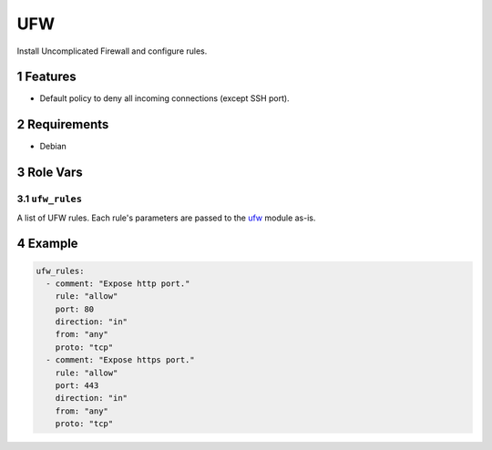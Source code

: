 .. sectnum::

UFW
===

Install Uncomplicated Firewall and configure rules.

Features
--------

- Default policy to deny all incoming connections (except SSH port).

Requirements
------------

- Debian

Role Vars
---------

``ufw_rules``
~~~~~~~~~~~~~

A list of UFW rules. Each rule's parameters are passed to the `ufw`_ module as-is.

Example
-------

.. code:: yaml

    ufw_rules:
      - comment: "Expose http port."
        rule: "allow"
        port: 80
        direction: "in"
        from: "any"
        proto: "tcp"
      - comment: "Expose https port."
        rule: "allow"
        port: 443
        direction: "in"
        from: "any"
        proto: "tcp"

.. _ufw:: https://docs.ansible.com/ansible/latest/modules/ufw_module.html
